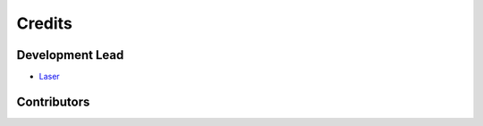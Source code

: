 =======
Credits
=======

Development Lead
----------------

* `Laser <https://github.com/LaserPhaser>`_

Contributors
------------


